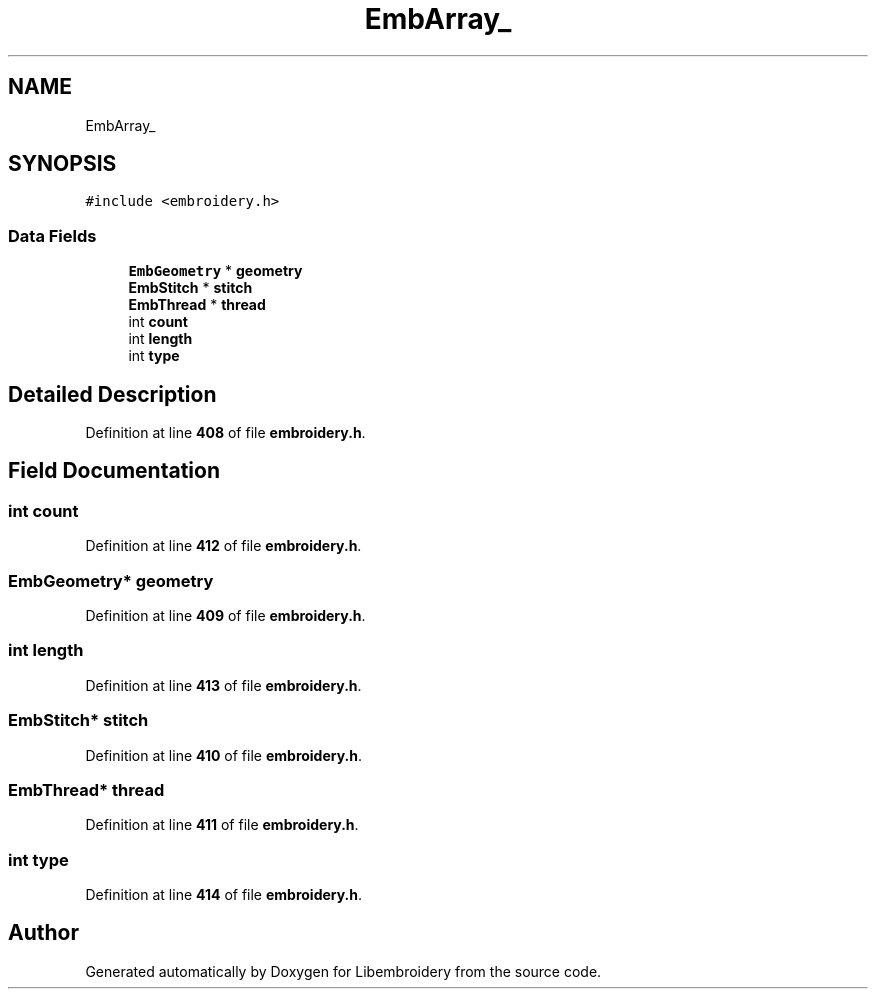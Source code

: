 .TH "EmbArray_" 3 "Sun Mar 19 2023" "Version 1.0.0-alpha" "Libembroidery" \" -*- nroff -*-
.ad l
.nh
.SH NAME
EmbArray_
.SH SYNOPSIS
.br
.PP
.PP
\fC#include <embroidery\&.h>\fP
.SS "Data Fields"

.in +1c
.ti -1c
.RI "\fBEmbGeometry\fP * \fBgeometry\fP"
.br
.ti -1c
.RI "\fBEmbStitch\fP * \fBstitch\fP"
.br
.ti -1c
.RI "\fBEmbThread\fP * \fBthread\fP"
.br
.ti -1c
.RI "int \fBcount\fP"
.br
.ti -1c
.RI "int \fBlength\fP"
.br
.ti -1c
.RI "int \fBtype\fP"
.br
.in -1c
.SH "Detailed Description"
.PP 
Definition at line \fB408\fP of file \fBembroidery\&.h\fP\&.
.SH "Field Documentation"
.PP 
.SS "int count"

.PP
Definition at line \fB412\fP of file \fBembroidery\&.h\fP\&.
.SS "\fBEmbGeometry\fP* geometry"

.PP
Definition at line \fB409\fP of file \fBembroidery\&.h\fP\&.
.SS "int length"

.PP
Definition at line \fB413\fP of file \fBembroidery\&.h\fP\&.
.SS "\fBEmbStitch\fP* stitch"

.PP
Definition at line \fB410\fP of file \fBembroidery\&.h\fP\&.
.SS "\fBEmbThread\fP* thread"

.PP
Definition at line \fB411\fP of file \fBembroidery\&.h\fP\&.
.SS "int type"

.PP
Definition at line \fB414\fP of file \fBembroidery\&.h\fP\&.

.SH "Author"
.PP 
Generated automatically by Doxygen for Libembroidery from the source code\&.
